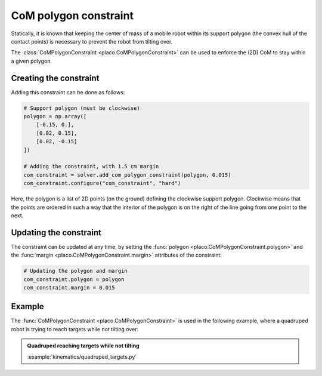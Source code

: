 CoM polygon constraint
======================

Statically, it is known that keeping the center of mass of a mobile robot within its support polygon
(the convex hull of the contact points) is necessary to prevent the robot from tilting over.

The :class:`CoMPolygonConstraint <placo.CoMPolygonConstraint>` can be used to enforce the (2D) CoM
to stay within a given polygon.

Creating the constraint
-----------------------

Adding this constraint can be done as follows:

.. code-block:: python

    # Support polygon (must be clockwise)
    polygon = np.array([
        [-0.15, 0.],
        [0.02, 0.15],
        [0.02, -0.15]
    ])

    # Adding the constraint, with 1.5 cm margin
    com_constraint = solver.add_com_polygon_constraint(polygon, 0.015)
    com_constraint.configure("com_constraint", "hard")

Here, the polygon is a list of 2D points (on the ground) defining the clockwise support polygon.
Clockwise means that the points are ordered in such a way that the interior of the polygon is on
the right of the line going from one point to the next.

Updating the constraint
-----------------------

The constraint can be updated at any time, by setting the :func:`polygon <placo.CoMPolygonConstraint.polygon>`
and the :func:`margin <placo.CoMPolygonConstraint.margin>` attributes of the constraint:

.. code-block:: python

    # Updating the polygon and margin
    com_constraint.polygon = polygon
    com_constraint.margin = 0.015

Example
-------

The :func:`CoMPolygonConstraint <placo.CoMPolygonConstraint>` is used in the following example, where a quadruped
robot is trying to reach targets while not tilting over:

.. admonition:: Quadruped reaching targets while not tilting
    
    .. video:: https://github.com/Rhoban/placo-examples/raw/master/kinematics/videos/quadruped_targets.mp4
        :autoplay:
        :muted:
        :loop:

    :example:`kinematics/quadruped_targets.py`